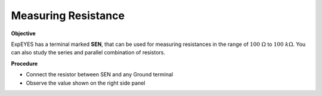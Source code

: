 .. 2.2

Measuring Resistance
====================

**Objective**

ExpEYES has a terminal marked **SEN**, that can be used for measuring
resistances in the range of :math:`100~\Omega` to :math:`100~k\Omega`.
You can also study the series and parallel combination of resistors.

.. image:: ./schematics/res-measure.svg
   :width: 300px	   

**Procedure**

-  Connect the resistor between SEN and any Ground terminal
-  Observe the value shown on the right side panel
